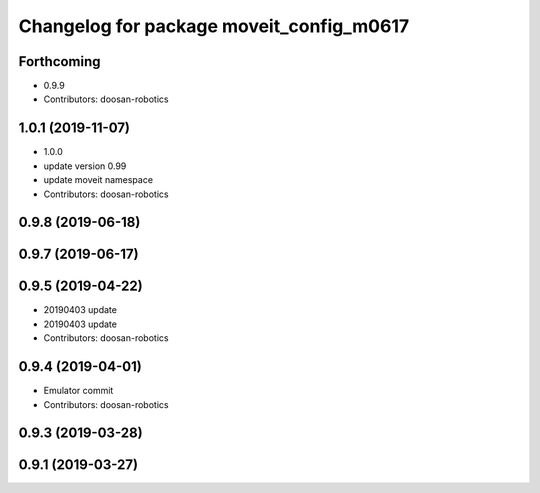 ^^^^^^^^^^^^^^^^^^^^^^^^^^^^^^^^^^^^^^^^^
Changelog for package moveit_config_m0617
^^^^^^^^^^^^^^^^^^^^^^^^^^^^^^^^^^^^^^^^^

Forthcoming
-----------
* 0.9.9
* Contributors: doosan-robotics

1.0.1 (2019-11-07)
------------------
* 1.0.0
* update version 0.99
* update moveit namespace
* Contributors: doosan-robotics

0.9.8 (2019-06-18)
------------------

0.9.7 (2019-06-17)
------------------

0.9.5 (2019-04-22)
------------------
* 20190403 update
* 20190403 update
* Contributors: doosan-robotics

0.9.4 (2019-04-01)
------------------
* Emulator commit
* Contributors: doosan-robotics

0.9.3 (2019-03-28)
------------------

0.9.1 (2019-03-27)
------------------
